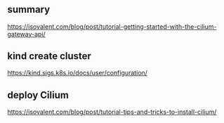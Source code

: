 * 

** summary

https://isovalent.com/blog/post/tutorial-getting-started-with-the-cilium-gateway-api/

** kind create cluster

https://kind.sigs.k8s.io/docs/user/configuration/

** deploy Cilium

https://isovalent.com/blog/post/tutorial-tips-and-tricks-to-install-cilium/
